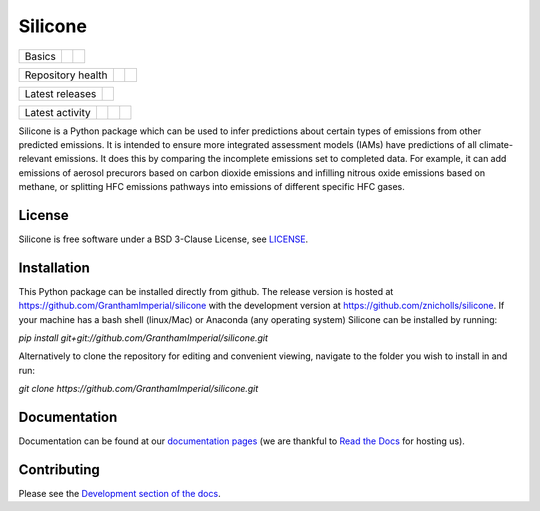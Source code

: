 Silicone
========

+--------+--------+-----------+
| Basics | |Docs| | |License| |
+--------+--------+-----------+

+-------------------+----------------+-----------+
| Repository health | |Build Status| | |Codecov| |
+-------------------+----------------+-----------+

+-----------------+------------------+
| Latest releases | |Latest Version| |
+-----------------+------------------+

+-----------------+----------------+---------------+------------------------------+
| Latest activity | |Contributors| | |Last Commit| | |Commits Since Last Release| |
+-----------------+----------------+---------------+------------------------------+

.. sec-begin-long-description
.. sec-begin-index

Silicone is a Python package which can be used to infer predictions about certain types
of emissions from other predicted emissions. It is intended to ensure more integrated
assessment models (IAMs) have predictions of all climate-relevant emissions.
It does this by comparing the incomplete emissions set to completed data.
For example, it can add emissions of aerosol precurors based on carbon dioxide emissions
and infilling nitrous oxide emissions based on methane, or splitting HFC emissions
pathways into emissions of different specific HFC gases.

.. sec-end-index

License
-------

.. sec-begin-license

Silicone is free software under a BSD 3-Clause License, see
`LICENSE <https://github.com/znicholls/silicone/blob/master/LICENSE>`_.

.. sec-end-license
.. sec-end-long-description

.. sec-begin-installation

Installation
------------

This Python package can be installed directly from github. The release version is hosted at
https://github.com/GranthamImperial/silicone
with the development version at https://github.com/znicholls/silicone.
If your machine has a bash shell (linux/Mac) or Anaconda (any operating system)
Silicone can be installed by running:

`pip install git+git://github.com/GranthamImperial/silicone.git`

Alternatively to clone the repository for editing and convenient viewing,
navigate to the folder you wish to install in and run:

`git clone https://github.com/GranthamImperial/silicone.git`

.. sec-end-installation

Documentation
-------------

Documentation can be found at our `documentation pages <https://silicone.readthedocs.io/en/latest/>`_
(we are thankful to `Read the Docs <https://readthedocs.org/>`_ for hosting us).

Contributing
------------

Please see the `Development section of the docs <https://silicone.readthedocs.io/en/latest/development.html>`_.

.. sec-begin-links

.. |Docs| image:: https://readthedocs.org/projects/silicone/badge/?version=latest
    :target: https://silicone.readthedocs.io/en/latest/
.. |License| image:: https://img.shields.io/github/license/znicholls/silicone.svg
    :target: https://github.com/znicholls/silicone/blob/master/LICENSE
.. |Build Status| image:: https://travis-ci.com/znicholls/silicone.svg?branch=master
    :target: https://travis-ci.com/znicholls/silicone
.. |Codecov| image:: https://img.shields.io/codecov/c/github/znicholls/silicone.svg
    :target: https://codecov.io/gh/znicholls/silicone/branch/master/graph/badge.svg
.. |Latest Version| image:: https://img.shields.io/github/tag/znicholls/silicone.svg
    :target: https://github.com/znicholls/silicone/releases
.. |Last Commit| image:: https://img.shields.io/github/last-commit/znicholls/silicone.svg
    :target: https://github.com/znicholls/silicone/commits/master
.. |Commits Since Last Release| image:: https://img.shields.io/github/commits-since/znicholls/silicone/latest.svg
    :target: https://github.com/znicholls/silicone/commits/master
.. |Contributors| image:: https://img.shields.io/github/contributors/znicholls/silicone.svg
    :target: https://github.com/znicholls/silicone/graphs/contributors

.. sec-end-links
